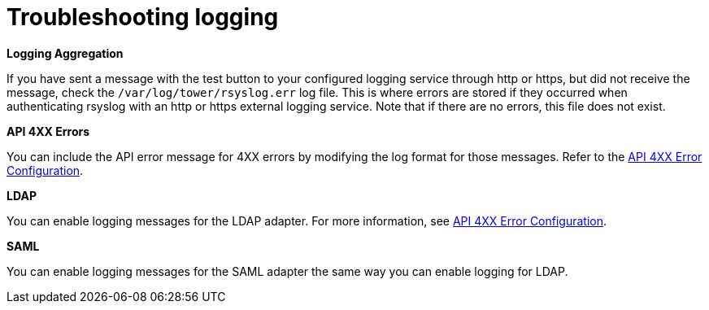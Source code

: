 :_mod-docs-content-type: REFERENCE

[id="ref-controller-troubleshoot-logging"]

= Troubleshooting logging

*Logging Aggregation*

If you have sent a message with the test button to your configured logging service through http or https, but did not receive the message, check the `/var/log/tower/rsyslog.err` log file. 
This is where errors are stored if they occurred when authenticating rsyslog with an http or https external logging service. 
Note that if there are no errors, this file does not exist.

*API 4XX Errors*

You can include the API error message for 4XX errors by modifying the log format for those messages. 
Refer to the link:https://docs.redhat.com/en/documentation/red_hat_ansible_automation_platform/{PlatformVers}/html/configuring_automation_execution/assembly-controller-logging-aggregation#proc-controller-api-4xx-error-config[API 4XX Error Configuration].

*LDAP*

You can enable logging messages for the LDAP adapter. 
For more information, see link:https://docs.redhat.com/en/documentation/red_hat_ansible_automation_platform/{PlatformVers}/html/configuring_automation_execution/assembly-controller-logging-aggregation#proc-controller-api-4xx-error-config[API 4XX Error Configuration].

*SAML*

You can enable logging messages for the SAML adapter the same way you can enable logging for LDAP. 
//Refer to the xref:controller-enable-logging-LDAP[Enabling logging for LDAP] section for more detail.